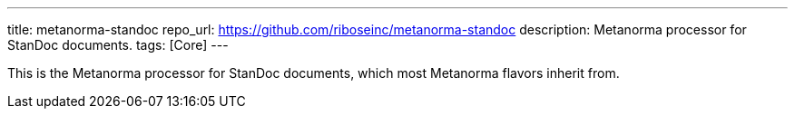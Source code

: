 ---
title: metanorma-standoc
repo_url: https://github.com/riboseinc/metanorma-standoc
description: Metanorma processor for StanDoc documents.
tags: [Core]
---

This is the Metanorma processor for StanDoc documents,
which most Metanorma flavors inherit from.
